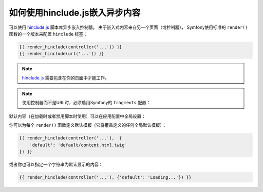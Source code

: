 .. index::
    single: Templating; hinclude.js

如何使用hinclude.js嵌入异步内容
==================================================

可以使用 hinclude.js_ 脚本库异步嵌入控制器。
由于嵌入式内容来自另一个页面（或控制器），
Symfony使用标准的 ``render()`` 函数的一个版本来配置 ``hinclude`` 标签：

.. code-block:: twig

    {{ render_hinclude(controller('...')) }}
    {{ render_hinclude(url('...')) }}

.. note::

    hinclude.js_ 需要包含在你的页面中才能工作。

.. note::

    使用控制器而不是URL时，必须启用Symfony的 ``fragments`` 配置：

    .. configuration-block::

        .. code-block:: yaml

            # config/packages/framework.yaml
            framework:
                # ...
                fragments: { path: /_fragment }

        .. code-block:: xml

            <!-- config/packages/framework.xml -->
            <?xml version="1.0" encoding="UTF-8" ?>
            <container xmlns="http://symfony.com/schema/dic/services"
                xmlns:xsi="http://www.w3.org/2001/XMLSchema-instance"
                xmlns:framework="http://symfony.com/schema/dic/symfony"
                xsi:schemaLocation="http://symfony.com/schema/dic/services
                    http://symfony.com/schema/dic/services/services-1.0.xsd
                    http://symfony.com/schema/dic/symfony http://symfony.com/schema/dic/symfony/symfony-1.0.xsd">

                <!-- ... -->
                <framework:config>
                    <framework:fragment path="/_fragment" />
                </framework:config>
            </container>

        .. code-block:: php

            // config/packages/framework.php
            $container->loadFromExtension('framework', array(
                // ...
                'fragments' => array('path' => '/_fragment'),
            ));

默认内容（在加载时或者禁用脚本时使用）可以在应用配置中全局设置：

.. configuration-block::

    .. code-block:: yaml

        # config/packages/framework.yaml
        framework:
            # ...
            templating:
                hinclude_default_template: hinclude.html.twig

    .. code-block:: xml

        <!-- config/packages/framework.xml -->
        <?xml version="1.0" encoding="UTF-8" ?>
        <container xmlns="http://symfony.com/schema/dic/services"
            xmlns:xsi="http://www.w3.org/2001/XMLSchema-instance"
            xmlns:framework="http://symfony.com/schema/dic/symfony"
            xsi:schemaLocation="http://symfony.com/schema/dic/services
                http://symfony.com/schema/dic/services/services-1.0.xsd
                http://symfony.com/schema/dic/symfony http://symfony.com/schema/dic/symfony/symfony-1.0.xsd">

            <!-- ... -->
            <framework:config>
                <framework:templating hinclude-default-template="hinclude.html.twig" />
            </framework:config>
        </container>

    .. code-block:: php

        // config/packages/framework.php
        $container->loadFromExtension('framework', array(
            // ...
            'templating' => array(
                'hinclude_default_template' => array(
                    'hinclude.html.twig',
                ),
            ),
        ));

你可以为每个 ``render()`` 函数定义默认模板（它将覆盖定义的任何全局默认模板）：

.. code-block:: twig

    {{ render_hinclude(controller('...'),  {
        'default': 'default/content.html.twig'
    }) }}

或者你也可以指定一个字符串为默认显示的内容：

.. code-block:: twig

    {{ render_hinclude(controller('...'), {'default': 'Loading...'}) }}

.. _`hinclude.js`: http://mnot.github.io/hinclude/
